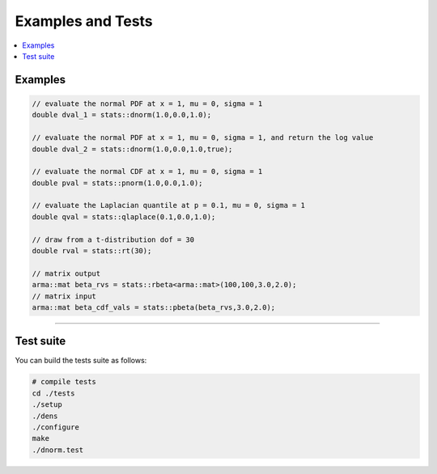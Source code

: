 .. Copyright (c) 2011-2022 Keith O'Hara

   Distributed under the terms of the Apache License, Version 2.0.

   The full license is in the file LICENSE, distributed with this software.

Examples and Tests
==================

.. contents:: :local:

Examples
--------

.. code:: cpp

    // evaluate the normal PDF at x = 1, mu = 0, sigma = 1
    double dval_1 = stats::dnorm(1.0,0.0,1.0);
    
    // evaluate the normal PDF at x = 1, mu = 0, sigma = 1, and return the log value
    double dval_2 = stats::dnorm(1.0,0.0,1.0,true);
    
    // evaluate the normal CDF at x = 1, mu = 0, sigma = 1
    double pval = stats::pnorm(1.0,0.0,1.0);
    
    // evaluate the Laplacian quantile at p = 0.1, mu = 0, sigma = 1
    double qval = stats::qlaplace(0.1,0.0,1.0);

    // draw from a t-distribution dof = 30
    double rval = stats::rt(30);

    // matrix output
    arma::mat beta_rvs = stats::rbeta<arma::mat>(100,100,3.0,2.0);
    // matrix input
    arma::mat beta_cdf_vals = stats::pbeta(beta_rvs,3.0,2.0);


----

Test suite
----------

You can build the tests suite as follows:

.. code:: bash

    # compile tests
    cd ./tests
    ./setup
    ./dens
    ./configure
    make
    ./dnorm.test
